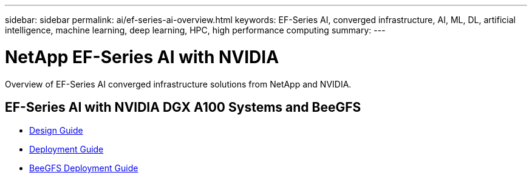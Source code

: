 ---
sidebar: sidebar
permalink: ai/ef-series-ai-overview.html
keywords: EF-Series AI, converged infrastructure, AI, ML, DL, artificial intelligence, machine learning, deep learning, HPC, high performance computing
summary:
---

= NetApp EF-Series AI with NVIDIA
:hardbreaks:
:nofooter:
:icons: font
:linkattrs:
:imagesdir: ../media/

[.lead]
Overview of EF-Series AI converged infrastructure solutions from NetApp and NVIDIA.

== EF-Series AI with NVIDIA DGX A100 Systems and BeeGFS
* link:https://www.netapp.com/pdf.html?item=/media/25445-nva-1156-design.pdf[Design Guide]

* link:https://www.netapp.com/pdf.html?item=/media/25574-nva-1156-deploy.pdf[Deployment Guide]

* link:https://www.netapp.com/us/media/tr-4755.pdf[BeeGFS Deployment Guide]
